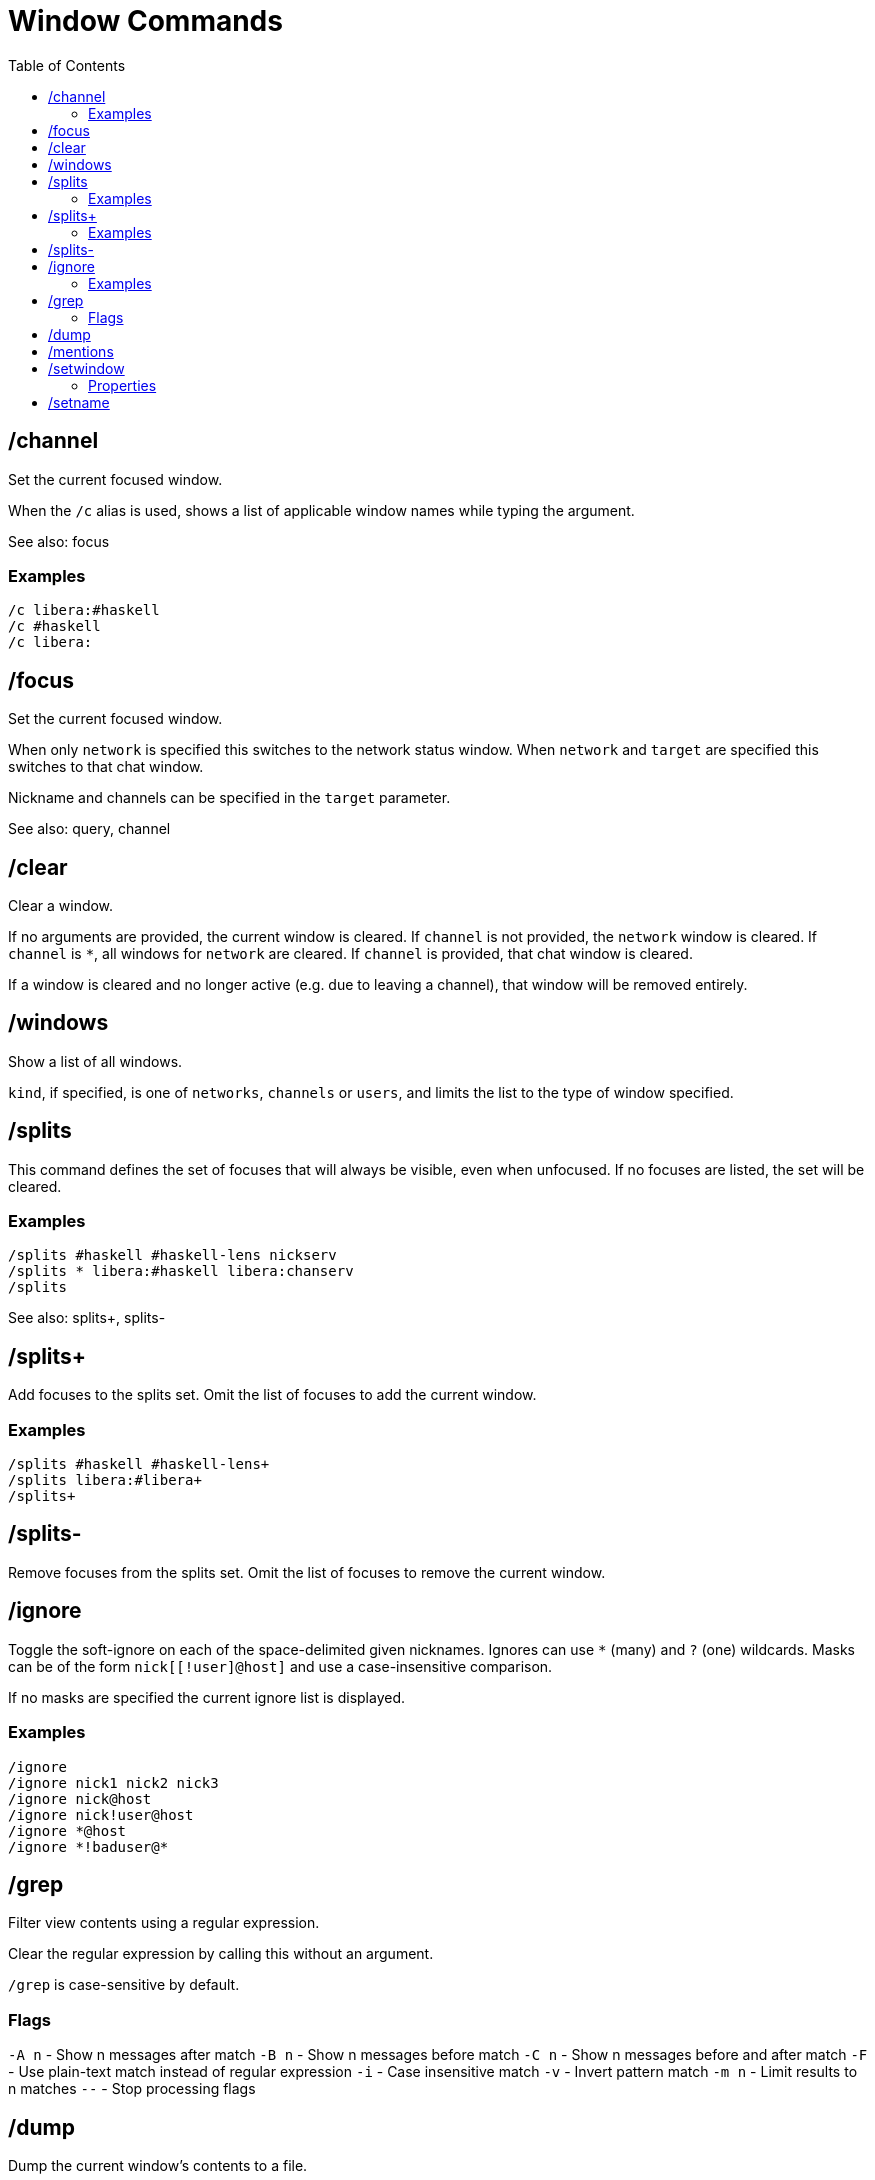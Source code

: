 = Window Commands
:toc:

== /channel

Set the current focused window.

When the `+/c+` alias is used,
shows a list of applicable window names while typing the argument.

See also: focus

=== Examples

`+/c libera:#haskell+` +
`+/c #haskell+` +
`+/c libera:+`

== /focus

Set the current focused window.

When only `network` is specified this switches to the network status window.
When `network` and `target` are specified this switches to that chat window.

Nickname and channels can be specified in the `target` parameter.

See also: query, channel

== /clear

Clear a window.

If no arguments are provided, the current window is cleared.
If `channel` is not provided, the `network` window is cleared.
If `channel` is `*`, all windows for `network` are cleared.
If `channel` is provided, that chat window is cleared.

If a window is cleared and no longer active (e.g. due to leaving a channel),
that window will be removed entirely.

== /windows

Show a list of all windows.

`kind`, if specified, is one of `networks`, `channels` or `users`,
and limits the list to the type of window specified.

== /splits

This command defines the set of focuses that will
always be visible, even when unfocused.
If no focuses are listed, the set will be cleared.

=== Examples

`+/splits #haskell #haskell-lens nickserv+` +
`+/splits * libera:#haskell libera:chanserv+` +
`+/splits+`

See also: splits+, splits-

== /splits+

Add focuses to the splits set.
Omit the list of focuses to add the current window.

=== Examples

`+/splits+ #haskell #haskell-lens+` +
`+/splits+ libera:#libera+` +
`+/splits++`

== /splits-

Remove focuses from the splits set.
Omit the list of focuses to remove the current window.

== /ignore

Toggle the soft-ignore on each of the space-delimited given
nicknames. Ignores can use `*` (many) and `?` (one) wildcards.
Masks can be of the form `nick[[!user]@host]`
and use a case-insensitive comparison.

If no masks are specified the current ignore list is displayed.

=== Examples

`+/ignore+` +
`+/ignore nick1 nick2 nick3+` +
`+/ignore nick@host+` +
`+/ignore nick!user@host+` +
`+/ignore *@host+` +
`+/ignore *!baduser@*+`

== /grep

Filter view contents using a regular expression.

Clear the regular expression by calling this without an argument.

`/grep` is case-sensitive by default.

=== Flags

`-A n` - Show n messages after match
`-B n` - Show n messages before match
`-C n` - Show n messages before and after match
`-F`   - Use plain-text match instead of regular expression
`-i`   - Case insensitive match
`-v`   - Invert pattern match
`-m n` - Limit results to n matches
`--`   - Stop processing flags

== /dump

Dump the current window's contents to a file.

This command always outputs as if detailed mode is active.

== /mentions

Show a list of all messages that were highlighted as important.

When using `/grep` the important messages are those matching
the regular expression instead.

== /setwindow

Set window property.

=== Properties

`louder`: Upgrades normal messages to important. +
`loud`: Uses default message importance. +
`imponly`: Downgrades normal messages to boring. +
`quiet`: Downgrades important messages to normal. +
`quieter`: Downgrades message importance one step. +
`silent`: Downgrades message importance to boring.

`show` / `hide`: Toggles if window appears in window command shortcuts.

== /setname

Set window shortcut letter. If no letter is provided the next available
letter will automatically be assigned.

Available letters are configured in the `window-names` config setting,
which defaults to the characters available from
the top letter and number rows on a QWERTY keyboard.
